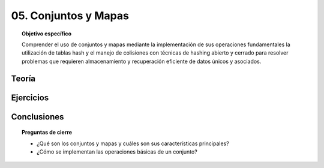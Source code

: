 ..
  Copyright (c) 2025 Allan Avendaño Sudario
  Licensed under Creative Commons Attribution-ShareAlike 4.0 International License
  SPDX-License-Identifier: CC-BY-SA-4.0

=====================
05. Conjuntos y Mapas
=====================

.. topic:: Objetivo específico
    :class: objetivo

    Comprender el uso de conjuntos y mapas mediante la implementación de sus operaciones fundamentales la utilización de tablas hash y el manejo de colisiones con técnicas de hashing abierto y cerrado para resolver problemas que requieren almacenamiento y recuperación eficiente de datos únicos y asociados.

Teoría
======

Ejercicios
==========

Conclusiones
============

.. topic:: Preguntas de cierre

    * ¿Qué son los conjuntos y mapas y cuáles son sus características principales?
    * ¿Cómo se implementan las operaciones básicas de un conjunto?